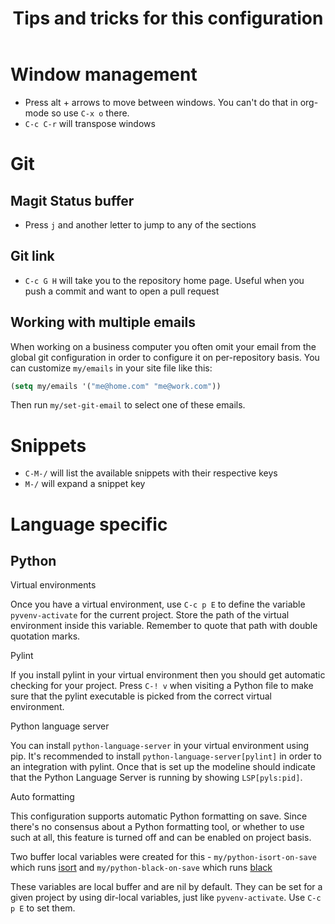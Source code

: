 #+title: Tips and tricks for this configuration

* Window management
- Press alt + arrows to move between windows. You can't do that in org-mode so use ~C-x o~ there.
- ~C-c C-r~ will transpose windows

* Git
** Magit Status buffer
- Press ~j~ and another letter to jump to any of the sections

** Git link
- ~C-c G H~ will take you to the repository home page. Useful when you push a commit and want to open a pull request

** Working with multiple emails
When working on a business computer you often omit your email from the global git configuration in
order to configure it on per-repository basis. You can customize ~my/emails~ in your site file like
this:

#+BEGIN_SRC emacs-lisp
(setq my/emails '("me@home.com" "me@work.com"))
#+END_SRC

Then run ~my/set-git-email~ to select one of these emails.

* Snippets
- ~C-M-/~ will list the available snippets with their respective keys
- ~M-/~ will expand a snippet key

* Language specific
** Python
**** Virtual environments
Once you have a virtual environment, use ~C-c p E~ to define the variable ~pyvenv-activate~ for the
current project. Store the path of the virtual environment inside this variable. Remember to quote
that path with double quotation marks.

**** Pylint
If you install pylint in your virtual environment then you should get automatic checking for your
project. Press ~C-! v~ when visiting a Python file to make sure that the pylint executable is picked
from the correct virtual environment.

**** Python language server
You can install ~python-language-server~ in your virtual environment using pip. It's recommended to
install ~python-language-server[pylint]~ in order to an integration with pylint. Once that is set up
the modeline should indicate that the Python Language Server is running by showing ~LSP[pyls:pid]~.

**** Auto formatting
This configuration supports automatic Python formatting on save. Since there's no consensus about a
Python formatting tool, or whether to use such at all, this feature is turned off and can be enabled
on project basis.

Two buffer local variables were created for this - ~my/python-isort-on-save~ which runs [[https://github.com/timothycrosley/isort/][isort]] and
~my/python-black-on-save~ which runs [[https://github.com/ambv/black][black]]

These variables are local buffer and are nil by default. They can be set for a given project by
using dir-local variables, just like ~pyvenv-activate~. Use ~C-c p E~ to set them.
